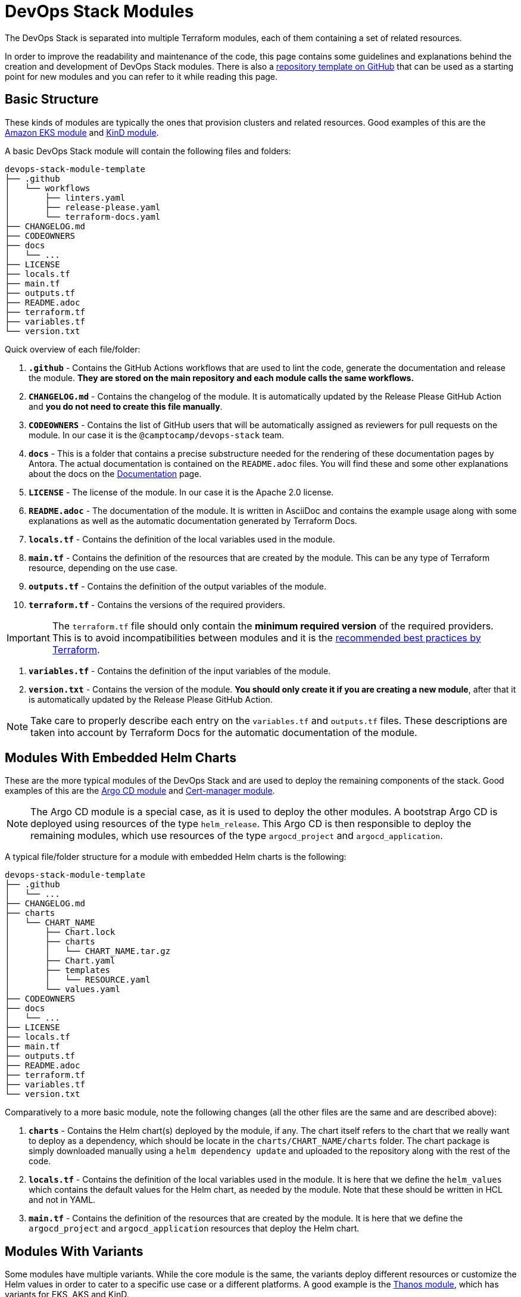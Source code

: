 = DevOps Stack Modules

:url-template-repo: https://github.com/camptocamp/devops-stack-module-template
:documentation-page: xref:ROOT:contributing/documentation.adoc[Documentation]
:release-page: xref:ROOT:contributing/release.adoc[Release]

The DevOps Stack is separated into multiple Terraform modules, each of them containing a set of related resources. 

In order to improve the readability and maintenance of the code, this page contains some guidelines and explanations behind the creation and development of DevOps Stack modules. There is also a {url-template-repo}[repository template on GitHub] that can be used as a starting point for new modules and you can refer to it while reading this page.

== Basic Structure

These kinds of modules are typically the ones that provision clusters and related resources. Good examples of this are the xref:eks:ROOT:README.adoc[Amazon EKS module] and xref:kind:ROOT:README.adoc[KinD module].

A basic DevOps Stack module will contain the following files and folders:

----
devops-stack-module-template
├── .github
│   └── workflows
│       ├── linters.yaml
│       ├── release-please.yaml
│       └── terraform-docs.yaml
├── CHANGELOG.md
├── CODEOWNERS
├── docs
│   └── ...
├── LICENSE
├── locals.tf
├── main.tf
├── outputs.tf
├── README.adoc
├── terraform.tf
├── variables.tf
└── version.txt
----

Quick overview of each file/folder:

. *`.github`* - Contains the GitHub Actions workflows that are used to lint the code, generate the documentation and release the module. *They are stored on the main repository and each module calls the same workflows.*
. *`CHANGELOG.md`* - Contains the changelog of the module. It is automatically updated by the Release Please GitHub Action and *you do not need to create this file manually*.
. *`CODEOWNERS`* - Contains the list of GitHub users that will be automatically assigned as reviewers for pull requests on the module. In our case it is the `@camptocamp/devops-stack` team.
. *`docs`* - This is a folder that contains a precise substructure needed for the rendering of these documentation pages by Antora. The actual documentation is contained on the `README.adoc` files. You will find these and some other explanations about the docs on the {documentation-page} page.
. *`LICENSE`* - The license of the module. In our case it is the Apache 2.0 license.
. *`README.adoc`* - The documentation of the module. It is written in AsciiDoc and contains the example usage along with some explanations as well as the automatic documentation generated by Terraform Docs.
. *`locals.tf`* - Contains the definition of the local variables used in the module.
. *`main.tf`* - Contains the definition of the resources that are created by the module. This can be any type of Terraform resource, depending on the use case.
. *`outputs.tf`* - Contains the definition of the output variables of the module.
. *`terraform.tf`* - Contains the versions of the required providers.

IMPORTANT: The `terraform.tf` file should only contain the *minimum required version* of the required providers. This is to avoid incompatibilities between modules and it is the https://developer.hashicorp.com/terraform/language/providers/requirements#best-practices-for-provider-versions[recommended best practices by Terraform].

. *`variables.tf`* - Contains the definition of the input variables of the module.
. *`version.txt`* - Contains the version of the module. *You should only create it if you are creating a new module*, after that it is automatically updated by the Release Please GitHub Action.

NOTE: Take care to properly describe each entry on the `variables.tf` and `outputs.tf` files. These descriptions are taken into account by Terraform Docs for the automatic documentation of the module.

== Modules With Embedded Helm Charts

These are the more typical modules of the DevOps Stack and are used to deploy the remaining components of the stack. Good examples of this are the xref:argocd:ROOT:README.adoc[Argo CD module] and xref:cert-manager:ROOT:README.adoc[Cert-manager module].

NOTE: The Argo CD module is a special case, as it is used to deploy the other modules. A bootstrap Argo CD is deployed using resources of the type `helm_release`. This Argo CD is then responsible to deploy the remaining modules, which use resources of the type `argocd_project` and `argocd_application`.

A typical file/folder structure for a module with embedded Helm charts is the following:

----
devops-stack-module-template
├── .github
│   └── ...
├── CHANGELOG.md
├── charts
│   └── CHART_NAME
│       ├── Chart.lock
│       ├── charts
│       │   └── CHART_NAME.tar.gz
│       ├── Chart.yaml
│       ├── templates
│       │   └── RESOURCE.yaml
│       └── values.yaml
├── CODEOWNERS
├── docs
│   └── ...
├── LICENSE
├── locals.tf
├── main.tf
├── outputs.tf
├── README.adoc
├── terraform.tf
├── variables.tf
└── version.txt
----

Comparatively to a more basic module, note the following changes (all the other files are the same and are described above):

. *`charts`* - Contains the Helm chart(s) deployed by the module, if any. The chart itself refers to the chart that we really want to deploy as a dependency, which should be locate in the `charts/CHART_NAME/charts` folder. The chart package is simply downloaded manually using a `helm dependency update` and uploaded to the repository along with the rest of the code.
. *`locals.tf`* - Contains the definition of the local variables used in the module. It is here that we define the `helm_values` which contains the default values for the Helm chart, as needed by the module. Note that these should be written in HCL and not in YAML.
. *`main.tf`* - Contains the definition of the resources that are created by the module. It is here that we define the `argocd_project` and `argocd_application` resources that deploy the Helm chart.

== Modules With Variants

Some modules have multiple variants. While the core module is the same, the variants deploy different resources or customize the Helm values in order to cater to a specific use case or a different platforms. A good example is the xref:thanos:ROOT:README.adoc[Thanos module], which has variants for EKS, AKS and KinD.

IMPORTANT: These kinds of modules should be called from within their variant! The variant then _recursively_ calls the root module ir order to apply its core resources.

A typical file/folder structure for a module with variants is the following:

----
devops-stack-module-template
├── aks
│   ├── extra-variables.tf
│   ├── locals.tf
│   ├── main.tf
│   ├── outputs.tf
│   ├── README.adoc
│   ├── variables.tf -> ../variables.tf
│   └── terraform.tf -> ../terraform.tf
├── CHANGELOG.md
├── charts
│   └── ...
├── CODEOWNERS
├── docs
│   └── ...
├── eks
│   ├── extra-variables.tf
│   ├── locals.tf
│   ├── main.tf
│   ├── outputs.tf
│   ├── README.adoc
│   ├── variables.tf -> ../variables.tf
│   └── terraform.tf -> ../terraform.tf
├── .github
│   └── ...
├── kind
│   ├── extra-variables.tf
│   ├── locals.tf
│   ├── main.tf
│   ├── outputs.tf
│   ├── README.adoc
│   ├── variables.tf -> ../variables.tf
│   └── terraform.tf -> ../terraform.tf
├── LICENSE
├── locals.tf
├── main.tf
├── outputs.tf
├── README.adoc
├── variables.tf
├── terraform.tf
└── version.txt
----

IMPORTANT: Note how the `variables.tf` and `terraform.tf` files are symbolic links to the root module. This is to avoid having to maintain the same variables and providers in multiple places.

Comparatively to a more basic module, note the following files inside the variants (all the other files are the same and are described above):

. *`extra-variables.tf`* - Contains the definition of the extra input variables of the variant. These are the variables that are specific to the variant and are not present in the root module.
. *`locals.tf`* - Contains the definition of the local variables used in the variant. It is here that we define the `helm_values` which contains only the values specific to the variant. Note that these should be written in HCL and not in YAML. These values will be merged with the ones coming from the `helm_values` variable and then passed on to the root module. Afterwards, they will be merged once again, translated to YAML and then passed to the `argocd_application` resource.
. *`main.tf`* - Usually, this file only contains the call to the root module and passes along all the variables received as well as the modified entries. In specific cases it could also contain other resources specific to the variant. Take a look at this example from the Loki module:

[source,terraform]
----
module "loki-stack" {
  source = "../"

  cluster_name     = var.cluster_name
  base_domain      = var.base_domain
  argocd_namespace = var.argocd_namespace
  target_revision  = var.target_revision
  namespace        = var.namespace
  app_autosync     = var.app_autosync
  dependency_ids   = var.dependency_ids

  distributed_mode = var.distributed_mode
  ingress          = var.ingress
  enable_filebeat  = var.enable_filebeat

  sensitive_values = merge({}, var.sensitive_values)

  helm_values = concat(local.helm_values, var.helm_values)
}
----

. *`outputs.tf`* - Contains the definition of the output variables of the variant. At the very least, it should contain the the same outputs present in the root module, in order to _propagate them out_. In addition, it can contain other outputs specific to the variant. See this example from the Loki module (*note the `id` output, which only propagates the `id` output of the root module*):

[source,terraform]
----
output "id" {
  description = "..."
  value       = module.loki-stack.id
}

output "loki_credentials" {
  description = "..."
  value       = module.loki-stack.loki_credentials
  sensitive   = true
}
----

. *`README.adoc`* - Contains the documentation for the variant. More explanations on the {documentation-page} page.
. *`variables.tf`* and *`terraform.tf`* - These files are symbolic links to the root module.

== Versioning

We use https://semver.org/[Semantic Versioning] for versioning the modules. More informations about the release process are available in the {release-page} page.

== Documentation

The specific documentation for each modules is located in its `README.adoc` file. If a module contains a variant (e.g. `eks` or `aks`), the documentation should be split into multiple files, one per variant. See the {documentation-page} page for more information.

== Release

Each module is released and versioned separately. The release process is described in the {release-page} page.
